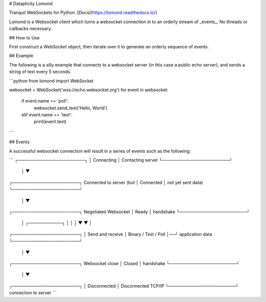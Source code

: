 # Dataplicity Lomond

Tranquil WebSockets for Python. [Docs](https://lomond.readthedocs.io/)

Lomond is a Websocket client which turns a websocket connection in to
an orderly stream of _events_. No threads or callbacks necessary.

## How to Use

First construct a `WebSocket` object, then iterate over it to generate
an orderly sequence of events.

## Example

The following is a silly example that connects to a websocket server
(in this case a public echo server), and sends a string of text
every 5 seconds.


```python
from lomond import WebSocket

websocket = WebSocket('wss://echo.websocket.org')
for event in websocket:
    if event.name == 'poll':
        websocket.send_text('Hello, World')
    elif event.name == 'text':
        print(event.text)
```


## Events

A successful websocket connection will result in a series of events
such as the following:

```
┌──────────────────────┐
│      Connecting      │     Contacting server
└──────────────────────┘
           │
           ▼
┌──────────────────────┐     Connected to server (but
│      Connected       │     not yet sent data)
└──────────────────────┘
           │
           ▼
┌──────────────────────┐     Negotiated Websocket
│        Ready         │     handshake
└──────────────────────┘
           │  ┌───────────┐
           │  │           │
           ▼  ▼           │
┌──────────────────────┐  │  Send and receive
│ Binary / Text / Poll │──┘  application data
└──────────────────────┘
           │
           ▼
┌──────────────────────┐     Websocket close
│        Closed        │     handshake
└──────────────────────┘
           │
           ▼
┌──────────────────────┐
│     Disconnected     │     Disconnected TCP/IP
└──────────────────────┘     connection to server
```


